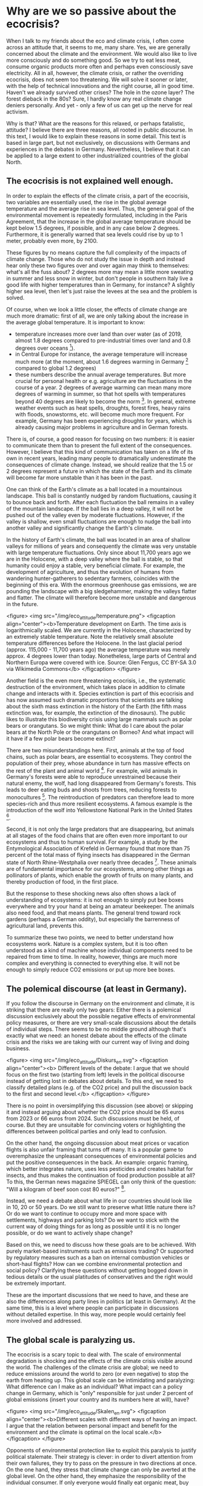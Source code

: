 * Why are we so passive about the ecocrisis?

When I talk to my friends about the eco and climate crisis, I often come across an attitude that, it seems to me, many share. Yes, we are generally concerned about the climate and the environment. We would also like to live more consciously and do something good. So we try to eat less meat, consume organic products more often and perhaps even consciously save electricity. All in all, however, the climate crisis, or rather the overriding ecocrisis, does not seem too threatening. We will solve it sooner or later, with the help of technical innovations and the right course, all in good time. Haven't we already survived other crises? The hole in the ozone layer? The forest dieback in the 80s? Sure, I hardly know any real climate change deniers personally. And yet - only a few of us can get up the nerve for real activism.

Why is that? What are the reasons for this relaxed, or perhaps fatalistic, attitude? I believe there are three reasons, all rooted in public discourse. In this text, I would like to explain these reasons in some detail. This text is based in large part, but not exclusively, on discussions with Germans and experiences in the debates in Germany. Nevertheless, I believe that it can be applied to a large extent to other industrialized countries of the global North.


** The ecocrisis is not explained well enough.
In order to explain the effects of the climate crisis, a part of the ecocrisis, two variables are essentially used, the rise in the global average temperature and the average rise in sea level. Thus, the general goal of the environmental movement is repeatedly formulated, including in the Paris Agreement, that the increase in the global average temperature should be kept below 1.5 degrees, if possible, and in any case below 2 degrees. Furthermore, it is generally warned that sea levels could rise by up to 1 meter, probably even more, by 2100.

These figures by no means capture the full complexity of the impacts of climate change. Those who do not study the issue in depth and instead hear only these two figures over and over again may think to themselves: what's all the fuss about? 2 degrees more may mean a little more sweating in summer and less snow in winter, but don't people in southern Italy live a good life with higher temperatures than in Germany, for instance? A slightly higher sea level, then let's just raise the levees at the sea and the problem is solved.

Of course, when we look a little closer, the effects of climate change are much more dramatic: first of all, we are only talking about the increase in the average global temperature. It is important to know:

- temperature increases more over land than over water (as of 2019, almost 1.8 degrees compared to pre-industrial times over land and 0.8 degrees over oceans [fn:1]).
- in Central Europe for instance, the average temperature will increase much more (at the moment, about 1.6 degrees warming in Germany [fn:2] compared to global 1.2 degrees)
- these numbers describe the annual average temperatures. But more crucial for personal health or e.g. agriculture are the fluctuations in the course of a year. 2 degrees of average warming can mean many more degrees of warming in summer, so that hot spells with temperatures beyond 40 degrees are likely to become the norm [fn:3]. In general, extreme weather events such as heat spells, droughts, forest fires, heavy rains with floods, snowstorms, etc. will become much more frequent. For example, Germany has been experiencing droughts for years, which is already causing major problems in agriculture and in German forests.

There is, of course, a good reason for focusing on two numbers: it is easier to communicate them than to present the full extent of the consequences. However, I believe that this kind of communication has taken on a life of its own in recent years, leading many people to dramatically underestimate the consequences of climate change. Instead, we should realize that the 1.5 or 2 degrees represent a future in which the state of the Earth and its climate will become far more unstable than it has been in the past. 

One can think of the Earth's climate as a ball located in a mountainous landscape. This ball is constantly nudged by random fluctuations, causing it to bounce back and forth. After each fluctuation the ball remains in a valley of the mountain landscape. If the ball lies in a deep valley, it will not be pushed out of the valley even by moderate fluctuations. However, if the valley is shallow, even small fluctuations are enough to nudge the ball into another valley and significantly change the Earth's climate.

In the history of Earth's climate, the ball was located in an area of shallow valleys for millions of years and consequently the climate was very unstable with large temperature fluctuations. Only since about 11,700 years ago we are in the Holocene, with a deep valley where the ball is stable, so that humanity could enjoy a stable, very beneficial climate. For example, the development of agriculture, and thus the evolution of humans from wandering hunter-gatherers to sedentary farmers, coincides with the beginning of this era.
With the enormous greenhouse gas emissions, we are pounding the landscape with a big sledgehammer, making the valleys flatter and flatter. The climate will therefore become more unstable and dangerous in the future.


<figure>
<img src="/img/eco_attitude/temperature.png">
<figcaption align="center"><b>Temperature development on Earth. The time axis is logarithmically scaled. We are currently in the Holocene, characterized by an extremely stable temperature. Note the relatively small absolute temperature differences before the Holocene. In the last glacial period (approx. 115,000 - 11,700 years ago) the average temperature was merely approx. 4 degrees lower than today. Nonetheless, large parts of Central and Northern Europa were covered with ice. Source: Glen Fergus, CC BY-SA 3.0 via Wikimedia Commons</b>
</figcaption>
</figure>


Another field is the even more threatening ecocrisis, i.e., the systematic destruction of the environment, which takes place in addition to climate change and interacts with it.
Species extinction is part of this ecocrisis and has now assumed such dramatic proportions that scientists are talking about the sixth mass extinction in the history of the Earth (the fifth mass extinction was, for example, the extinction of the dinosaurs). The public likes to illustrate this biodiversity crisis using large mammals such as polar bears or orangutans. So we might think: What do I care about the polar bears at the North Pole or the orangutans on Borneo? And what impact will it have if a few polar bears become extinct?

There are two misunderstandings here.
First, animals at the top of food chains, such as polar bears, are essential to ecosystems. They control the population of their prey, whose abundance in turn has massive effects on the rest of the plant and animal world [fn:4]. For example, wild animals in Germany's forests were able to reproduce unrestrained because their natural enemy, the wolf, had long disappeared from Germany's forests. This leads to deer eating buds and shoots from trees, reducing forests to monocultures [fn:5]. The reintroduction of predators can therefore lead to more species-rich and thus more resilient ecosystems. A famous example is the introduction of the wolf into Yellowstone National Park in the United States [fn:6].

Second, it is not only the large predators that are disappearing, but animals at all stages of the food chains that are often even more important to our ecosystems and thus to human survival. For example, a study by the Entymological Association of Krefeld in Germany found that more than 75 percent of the total mass of flying insects has disappeared in the German state of North Rhine-Westphalia over nearly three decades [fn:7]. These animals are of fundamental importance for our ecosystems, among other things as pollinators of plants, which enable the growth of fruits on many plants, and thereby production of food, in the first place. 

But the response to these shocking news also often shows a lack of understanding of ecosystems: it is not enough to simply put bee boxes everywhere and try your hand at being an amateur beekeeper. The animals also need food, and that means plants. The general trend toward rock gardens (perhaps a German oddity), but especially the barrenness of agricultural land, prevents this.

To summarize these two points, we need to better understand how ecosystems work. Nature is a complex system, but it is too often understood as a kind of machine whose individual components need to be repaired from time to time. In reality, however, things are much more complex and everything is connected to everything else. It will not be enough to simply reduce CO2 emissions or put up more bee boxes.

** The polemical discourse (at least in Germany).


If you follow the discourse in Germany on the environment and climate, it is striking that there are really only two gears: Either there is a polemical discussion exclusively about the possible negative effects of environmental policy measures, or there are very small-scale discussions about the details of individual steps. There seems to be no middle ground although that's exactly what we need: an honest debate about the effects of the climate crisis and the risks we are taking with our current way of living and doing business.

<figure>
<img src="/img/eco_attitude/Diskurs_en.svg">
<figcaption align="center"><b> Different levels of the debate: I argue that we should focus on the first two (starting from left) levels in the political discourse instead of getting lost in debates about details. To this end, we need to classify detailed plans (e.g. of the CO2 price) and pull the discussion back to the first and second level.</b>
</figcaption>
</figure>



There is no point in oversimplifying this discussion (see above) or skipping it and instead arguing about whether the CO2 price should be 65 euros from 2023 or 66 euros from 2024. Such discussions must be held, of course. But they are unsuitable for convincing voters or highlighting the differences between political parties and only lead to confusion.

On the other hand, the ongoing discussion about meat prices or vacation flights is also unfair framing that turns off many. It is a popular game to overemphasize the unpleasant consequences of environmental policies and put the positive consequences in the back. An example: organic framing, which better integrates nature, uses less pesticides and creates habitat for insects, and thus makes the continuation of food production possible at all? To this, the German news magazine SPIEGEL can only think of the question: "Will a kilogram of beef soon cost 80 euros?" [fn:8].

Instead, we need a debate about what life in our countries should look like in 10, 20 or 50 years. Do we still want to preserve what little nature there is? Or do we want to continue to occupy more and more space with settlements, highways and parking lots? Do we want to stick with the current way of doing things for as long as possible until it is no longer possible, or do we want to actively shape change? 

Based on this, we need to discuss how these goals are to be achieved. With purely market-based instruments such as emissions trading? Or supported by regulatory measures such as a ban on internal combustion vehicles or short-haul flights? How can we combine environmental protection and social policy? Clarifying these questions without getting bogged down in tedious details or the usual platitudes of conservatives and the right would be extremely important.

These are the important discussions that we need to have, and these are also the differences along party lines in politics (at least in Germany). At the same time, this is a level where people can participate in discussions without detailed expertise. In this way, more people would certainly feel more involved and addressed.


** The global scale is paralyzing us.

The ecocrisis is a scary topic to deal with. The scale of environmental degradation is shocking and the effects of the climate crisis visible around the world.
The challenges of the climate crisis are global; we need to reduce emissions around the world to zero (or even negative) to stop the earth from heating up.
This global scale can be intimidating and paralyzing: What difference can I make as an individual? What impact can a policy change in Germany, which is "only" responsible for just under 2 percent of global emissions (insert your country and its numbers here at will), have? 

<figure>
<img src="/img/eco_attitude/Skalen_en.svg">
<figcaption align="center"><b>Different scales with different ways of having an impact. I argue that the relation between personal impact and benefit for the environment and the climate is optimal on the local scale.</b>
</figcaption>
</figure>


Opponents of environmental protection like to exploit this paralysis to justify political stalemate. Their strategy is clever: in order to divert attention from their own failures, they try to pass on the pressure in two directions at once. On the one hand, they stress that climate change can only be averted at the global level. On the other hand, they emphasize the responsibility of the individual consumer. If only everyone would finally eat organic meat, buy electric cars and separate their waste, the problem would be solved. The concept of the individual carbon footprint which was invented by the oil industry to divert attention from its own systemic responsibility [fn:9] is a good example of this strategy.

As a result, the crisis is, paradoxically, being globalized and individualized at the same time. The recipient is left with the impression that political activism is not worthwhile, since the problem can only be addressed on a global political level. At the same time, they are given the personal responsibility to point the finger at themselves. I don't want to say that individuals should not change their behavior, because every step is useful. But the crisis will not be solved by changing patterns of consumption. 

Shifting the responsibility to the individual has yet another purpose. It prepares the usual "ad hominem" argument against environmental activists: if an activist is "caught" eating meat or boarding an airplane one day, environmental opponents defame him as bigoted and hypocritical. But it would be the task of politics to make environmentally friendly behavior easier. No one should be forced to become a martyr in order to consume sustainably [fn:10]. And one is also allowed to participate in social life as an activist.

But there is a way out of this dilemma, because action against the ecocrisis and for nature can and should take place on many levels.
From individual behavior to local initiatives to political engagement in parties to influence state, federal or even European politics, we need to be active on all of these levels. However, in my opinion, the local level offers the best relation between personal influence (and effort) and benefits to environmental protection.

In his book, philosopher Charles Eisenstein describes how local and regional action can bring about effective steps against the climate crisis [fn:11]. In doing so, he provides numerous examples of how the restoration of local ecosystems can at least mitigate, and often even reverse, the effects of global warming.
Ecosystems such as wetlands (peatlands, mangrove forests, etc.) and forests are the most effective CO2 stores there are. When we talk about negative emissions, we need to bring back these landscapes. Germany in particular is a country that was once rich in peatlands. However, these were systematically drained in order to extract the peat and use the land for agriculture. The good news is that these landscapes can be renaturalized. Sometimes all that is needed is to remove the old drainage pipes.

Such ecosystems are not only good at storing CO2, they also provide us with the most important substance we need to live: Water. Forests store moisture and evaporate it back out, leading to cloud formation and thus precipitation. Forests thus generate regional climate and protect entire landscapes and regions from drought. So we can do something very concrete to combat the increased risk of drought caused by climate change, and we can do it on our own doorstep. Incidentally, this also leads to lower temperatures, which is why tree planting in cities is an important means of preparing our cities for the hot future. Another aspect is the destruction of natural river landscapes. Rivers absorb precipitation and carry water to the sea. River straightening and concrete river beds accelerate this process, destroying local riparian landscapes where water can percolate and ultimately leaving less water on the land, contributing to drought.

In extreme cases, this creates deserts, and indeed humans have contributed significantly to the formation of the Sahara [fn:12] and the arid landscapes in the Middle East [fn:13].
The Great Green Wall Initiative [fn:14] builds on this knowledge and has set itself the goal of drawing a green ribbon across Africa, thus greening the desert once again.
But we don't have to look to Africa: in Germany (and most likely in your country), too, ecological devastation with monocultural forest plantations instead of forests, straightened and concreted rivers, and drained bogs has caused drought to become more widespread. 

So the answer to the paralysis caused by fixation on the global and individual scales is: local engagement pays off. Local initiatives that demand environmental protection on the ground and care for the preservation and renaturation of landscapes contribute to the fight against global warming and its consequences at least locally, often regionally and even globally through CO2 storage.




* Conclusion


In my eyes, we can get many more people into activism against the ecocrisis if we address these three points. The environmental movement needs to better communicate knowledge about the eco- and climate crisis, freeing itself from fixation on average temperature. More knowledge about ecosystem function is fundamental. Furthermore, public and private discourse must choose the right level of description. Instead of chewing over small-scale details over and over again, we should focus on the big questions: how do we want to live in the future, what is important to us, and how do we see our relationship with nature? And what are the appropriate tools to achieve these goals?

And finally, we must free ourselves from the paralysis that the global scale of the crisis has brought us. Instead of pointing at other countries, focus on nature at your own doorstep, protect and help restoring it. For example, one can get involved in local environmental protection projects, get involved in local politics through political parties, or support or initiate a local climate initiative.

In this way, the transition from passive consumer to activist can succeed and we can move from lamenting and passive complaining to doing. And this is what is desperately needed to preserve our future.


* References

[fn:1] https://www.carbonbrief.org/state-of-the-climate-how-the-world-warmed-in-2019

[fn:2] https://www.hrw.org/news/2021/07/01/germany-inaction-heat-plans-threatens-health

[fn:3] https://www.c2es.org/content/heat-waves-and-climate-change/

[fn:4] This theory is called the "Green World Hypothesis". It addresses the question: why is our world green, why don't all plants get eaten by herbivores? To this end, it postulates that the abundance of herbivores is controlled by carnivores at higher levels in the food chain. It has been confirmed in various experiments.

[fn:5] https://www.forestresearch.gov.uk/news/understanding-deer-damage-crucial-when-planting-new-forests/

[fn:6] https://www.yellowstonepark.com/things-to-do/wildlife/wolf-reintroduction-changes-ecosystem/

[fn:7] https://www.sciencemag.org/news/2017/10/germany-s-insects-are-disappearing

[fn:8] https://www.spiegel.de/wissenschaft/natur/zukunftskommission-landwirtschaft-kostet-ein-kilo-rindfleisch-bald-80-euro-a-a0634de3-934c-4bce-97b3-581c93362e32

[fn:9] https://mashable.com/feature/carbon-footprint-pr-campaign-sham

[fn:10] An example from Japan: If one wants to live strictly vegetarian here, it is basically impossible to go to a normal restaurant, because even vegetable dishes are made on the basis of fish broth and pure vegetarian dishes are extremely rare. Since social life here takes place almost exclusively in restaurants, this means social isolation. This may be different in your country, but try to completely avoid unnecessary plastic packaging. Going to the supermarket becomes simply impossible. Or try to get around without a car in the United States.

[fn:11] Charles Eisenstein, "Climate - a new story"

[fn:12] Weisman, Alan (2008): »Africa after Us: What Effects Have Human Actions Had on the Sahara—The World’s Largest Nonpolar Desert?« in: The Globalist, 26. 01.

[fn:13] Hughes, J. Donald (2014): Environmental Problems of the Greeks and Romans: Ecology in the Ancient Mediterranean. Johns Hopkins University Press, Baltimore

[fn:14] https://www.greatgreenwall.org/about-great-green-wall
